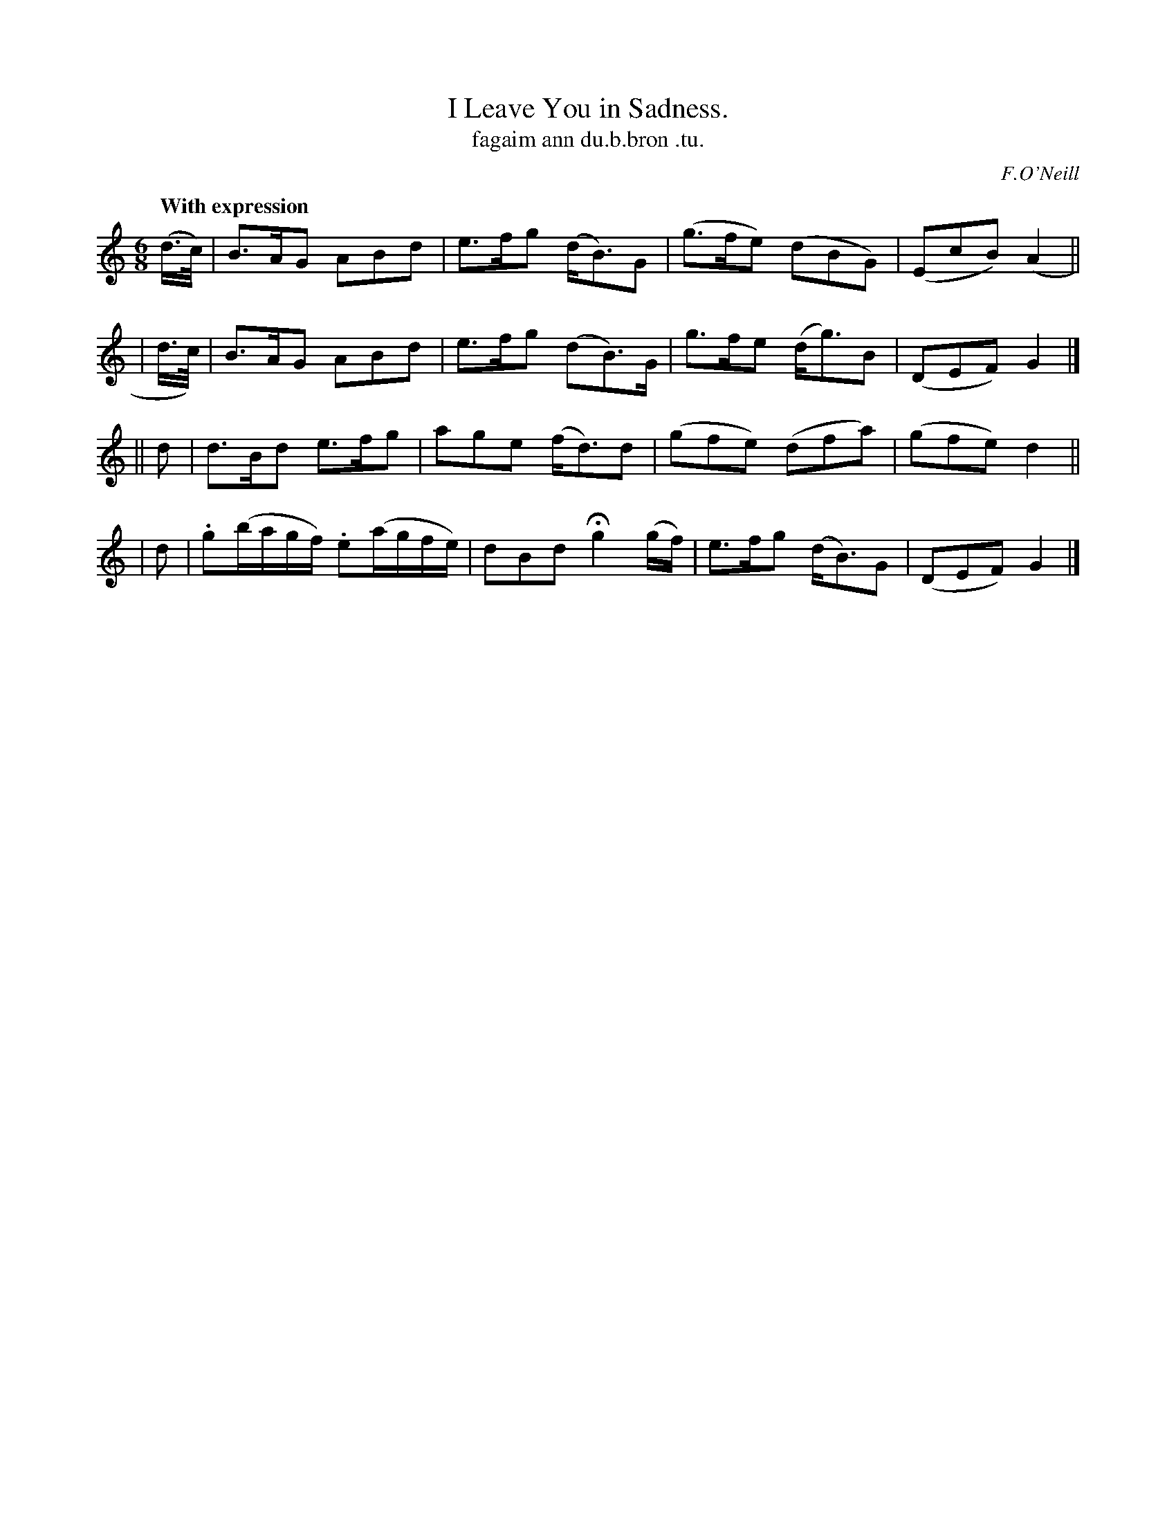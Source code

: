 X: 607
T: I Leave You in Sadness.
T: fagaim ann du\.b.bron \.tu.
R: air, jig
%S: s:4 b:16(4+4+4+4)
B: O'Neill's 1850 #607
O: F.O'Neill
Z: Probably should be written in one sharp
Z: John Walsh (walsh@math.ubc.ca)
Q: "With expression"
M: 6/8
L: 1/8
K: Gmix
  (d/>c/) | B>AG ABd | e>fg (d<B)G | (g>fe) (dBG)  | (EcB) (A2 ||
|  d/>c/) | B>AG ABd | e>fg (dB>)G |  g>fe  (d<g)B | (DEF) G2 |]
|| d | d>Bd e>fg | age (f<d)d | (gfe) (dfa) | (gfe) d2 ||
|  d | .g(b/a/g/f/) .e(a/g/f/e/) | dBd Hg2 (g/f/) | e>fg (d<B)G | (DEF) G2 |]

